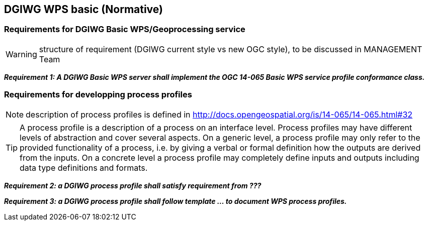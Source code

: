 == DGIWG WPS basic (Normative)

=== Requirements for DGIWG Basic WPS/Geoprocessing service

WARNING: structure of requirement (DGIWG current style vs new OGC style), to be discussed in MANAGEMENT Team

*_Requirement {counter:req}: A DGIWG Basic WPS server shall implement the OGC 14-065 Basic WPS service profile conformance class._*

=== Requirements for developping process profiles

NOTE: description of process profiles is defined in http://docs.opengeospatial.org/is/14-065/14-065.html#32

TIP: A process profile is a description of a process on an interface level. Process profiles may have different levels of abstraction and cover several aspects. On a generic level, a process profile may only refer to the provided functionality of a process, i.e. by giving a verbal or formal definition how the outputs are derived from the inputs. On a concrete level a process profile may completely define inputs and outputs including data type definitions and formats.

*_Requirement {counter:req}: a DGIWG process profile shall satisfy requirement from ???_*

*_Requirement {counter:req}: a DGIWG process profile shall follow template ... to document WPS process profiles._*
